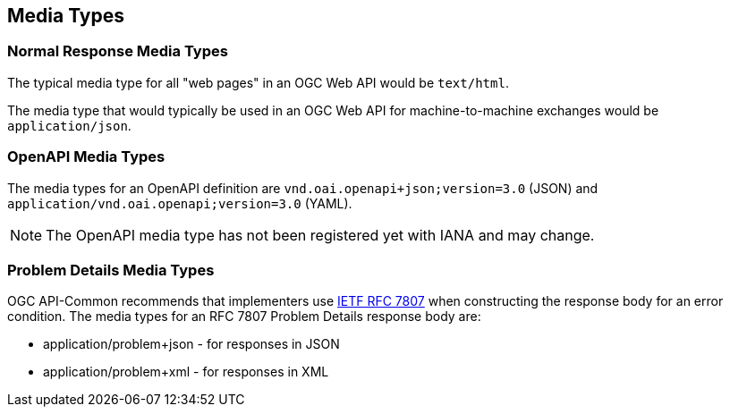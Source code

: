 [[mediatypes-section]]
== Media Types

[[mediatypes-response]]
=== Normal Response Media Types

The typical media type for all "web pages" in an OGC Web API would be `text/html`.

The media type that would typically be used in an OGC Web API for machine-to-machine exchanges would be `application/json`.

[[mediatypes-oas30]]
=== OpenAPI Media Types

The media types for an OpenAPI definition are `vnd.oai.openapi+json;version=3.0` (JSON) and `application/vnd.oai.openapi;version=3.0` (YAML).

NOTE: The OpenAPI media type has not been registered yet with IANA and may change.

[[mediatype-problems]]
=== Problem Details Media Types

OGC API-Common recommends that implementers use <<rfc7807,IETF RFC 7807>> when constructing the response body for an error condition. The media types for an RFC 7807 Problem Details response body are:

* application/problem+json - for responses in JSON
* application/problem+xml - for responses in XML